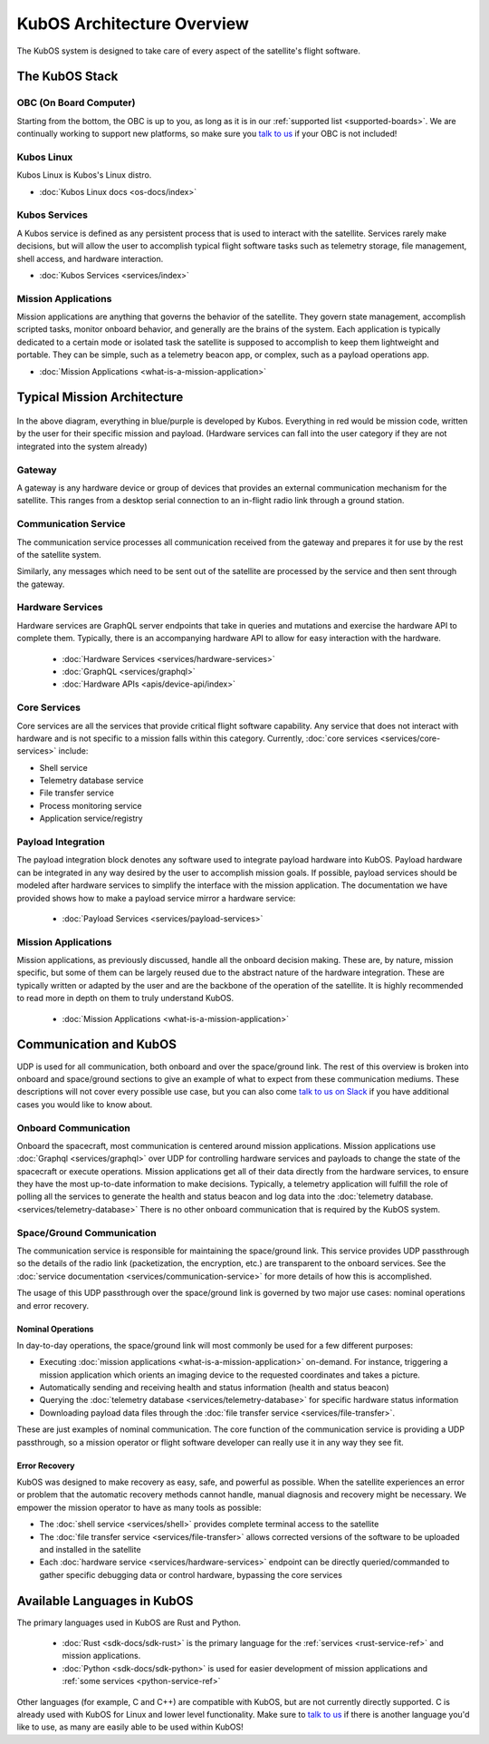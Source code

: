 KubOS Architecture Overview
===========================

The KubOS system is designed to take care of every aspect of the satellite's flight software.


The KubOS Stack
---------------

.. figure:: images/architecture_stack.png
    :align: center


OBC (On Board Computer)
~~~~~~~~~~~~~~~~~~~~~~~

Starting from the bottom, the OBC is up to you, as long as it is in our :ref:`supported list <supported-boards>`.
We are continually working to support new platforms, so make sure you `talk to us <https://slack.kubos.co/>`__ if your OBC is not included!

Kubos Linux
~~~~~~~~~~~

Kubos Linux is Kubos's Linux distro.

- :doc:`Kubos Linux docs <os-docs/index>`

Kubos Services
~~~~~~~~~~~~~~

A Kubos service is defined as any persistent process that is used to interact with the satellite.
Services rarely make decisions, but will allow the user to accomplish typical flight software tasks such as telemetry storage, file management, shell access, and hardware interaction.

- :doc:`Kubos Services <services/index>`

Mission Applications
~~~~~~~~~~~~~~~~~~~~

Mission applications are anything that governs the behavior of the satellite.
They govern state management, accomplish scripted tasks, monitor onboard behavior, and generally are the brains of the system.
Each application is typically dedicated to a certain mode or isolated task the satellite is supposed to accomplish to keep them lightweight and portable.
They can be simple, such as a telemetry beacon app, or complex, such as a payload operations app.

- :doc:`Mission Applications <what-is-a-mission-application>`


Typical Mission Architecture
----------------------------

.. figure:: images/mission_diagram.png
    :align: center

In the above diagram, everything in blue/purple is developed by Kubos.
Everything in red would be mission code, written by the user for their specific mission and payload.
(Hardware services can fall into the user category if they are not integrated into the system already)

Gateway
~~~~~~~

A gateway is any hardware device or group of devices that provides an external communication mechanism for the satellite.
This ranges from a desktop serial connection to an in-flight radio link through a ground station.

Communication Service
~~~~~~~~~~~~~~~~~~~~~

The communication service processes all communication received from the gateway and prepares it for use by the rest of the satellite system.

Similarly, any messages which need to be sent out of the satellite are processed by the service and then sent through the gateway.

Hardware Services
~~~~~~~~~~~~~~~~~

Hardware services are GraphQL server endpoints that take in queries and mutations and exercise the hardware API to complete them.
Typically, there is an accompanying hardware API to allow for easy interaction with the hardware.

 - :doc:`Hardware Services <services/hardware-services>`
 - :doc:`GraphQL <services/graphql>`
 - :doc:`Hardware APIs <apis/device-api/index>`

Core Services
~~~~~~~~~~~~~

Core services are all the services that provide critical flight software capability.
Any service that does not interact with hardware and is not specific to a mission falls within this category.
Currently, :doc:`core services <services/core-services>` include:

- Shell service
- Telemetry database service
- File transfer service
- Process monitoring service
- Application service/registry

Payload Integration
~~~~~~~~~~~~~~~~~~~

The payload integration block denotes any software used to integrate payload hardware into KubOS.
Payload hardware can be integrated in any way desired by the user to accomplish mission goals.
If possible, payload services should be modeled after hardware services to simplify the interface with the mission application.
The documentation we have provided shows how to make a payload service mirror a hardware service:

 - :doc:`Payload Services <services/payload-services>`

Mission Applications
~~~~~~~~~~~~~~~~~~~~

Mission applications, as previously discussed, handle all the onboard decision making.
These are, by nature, mission specific, but some of them can be largely reused due to the abstract nature of the hardware integration.
These are typically written or adapted by the user and are the backbone of the operation of the satellite.
It is highly recommended to read more in depth on them to truly understand KubOS.

 - :doc:`Mission Applications <what-is-a-mission-application>`

Communication and KubOS
-----------------------

UDP is used for all communication, both onboard and over the space/ground link.
The rest of this overview is broken into onboard and space/ground sections to give an example of what to expect from these communication mediums.
These descriptions will not cover every possible use case, but you can also come `talk to us on Slack <https://slack.kubos.co/>`__ if you have additional cases you would like to know about.

Onboard Communication
~~~~~~~~~~~~~~~~~~~~~

Onboard the spacecraft, most communication is centered around mission applications.
Mission applications use :doc:`Graphql <services/graphql>` over UDP for controlling hardware services and payloads to change the state of the spacecraft or execute operations.
Mission applications get all of their data directly from the hardware services, to ensure they have the most up-to-date information to make decisions.
Typically, a telemetry application will fulfill the role of polling all the services to generate the health and status beacon and log data into the :doc:`telemetry database. <services/telemetry-database>`
There is no other onboard communication that is required by the KubOS system.

Space/Ground Communication
~~~~~~~~~~~~~~~~~~~~~~~~~~

The communication service is responsible for maintaining the space/ground link.
This service provides UDP passthrough so the details of the radio link (packetization, the encryption, etc.) are transparent to the onboard services.
See the :doc:`service documentation <services/communication-service>` for more details of how this is accomplished.

The usage of this UDP passthrough over the space/ground link is governed by two major use cases: nominal operations and error recovery.

Nominal Operations
^^^^^^^^^^^^^^^^^^

In day-to-day operations, the space/ground link will most commonly be used for a few different purposes:

- Executing :doc:`mission applications <what-is-a-mission-application>` on-demand. For instance, triggering a mission application which orients an imaging device to the requested coordinates and takes a picture.
- Automatically sending and receiving health and status information (health and status beacon)
- Querying the :doc:`telemetry database <services/telemetry-database>` for specific hardware status information
- Downloading payload data files through the :doc:`file transfer service <services/file-transfer>`.

These are just examples of nominal communication.
The core function of the communication service is providing a UDP passthrough, so a mission operator or flight software developer can really use it in any way they see fit.

Error Recovery
^^^^^^^^^^^^^^

KubOS was designed to make recovery as easy, safe, and powerful as possible.
When the satellite experiences an error or problem that the automatic recovery methods cannot handle, manual diagnosis and recovery might be necessary.
We empower the mission operator to have as many tools as possible:

- The :doc:`shell service <services/shell>` provides complete terminal access to the satellite
- The :doc:`file transfer service <services/file-transfer>` allows corrected versions of the software to be uploaded and installed in the satellite
- Each :doc:`hardware service <services/hardware-services>` endpoint can be directly queried/commanded to gather specific debugging data or control hardware, bypassing the core services

Available Languages in KubOS
----------------------------

The primary languages used in KubOS are Rust and Python.

 - :doc:`Rust <sdk-docs/sdk-rust>` is the primary language for the :ref:`services <rust-service-ref>` and mission applications.
 - :doc:`Python <sdk-docs/sdk-python>` is used for easier development of mission applications and :ref:`some services <python-service-ref>`

Other languages (for example, C and C++) are compatible with KubOS, but are not currently directly supported.
C is already used with KubOS for Linux and lower level functionality.
Make sure to `talk to us <https://slack.kubos.co/>`__ if there is another language you'd like to use, as many are easily able to be used within KubOS!
